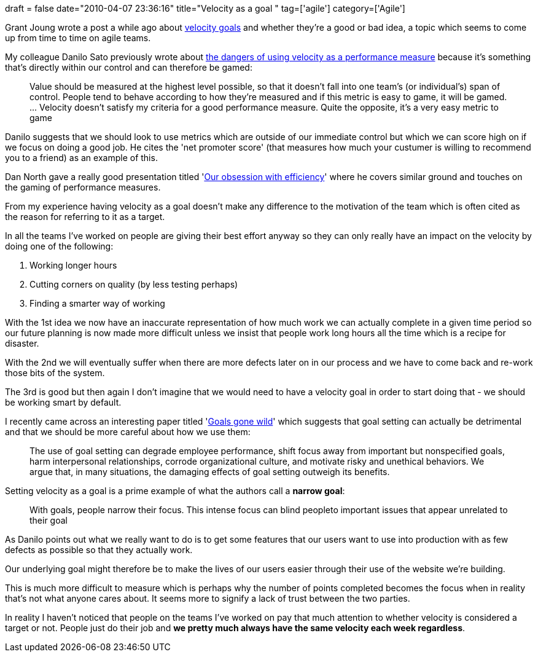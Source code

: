 +++
draft = false
date="2010-04-07 23:36:16"
title="Velocity as a goal "
tag=['agile']
category=['Agile']
+++

Grant Joung wrote a post a while ago about http://grantjoung.blogspot.com/2010/03/are-velocity-goals-really-good-thing.html[velocity goals] and whether they're a good or bad idea, a topic which seems to come up from time to time on agile teams.

My colleague Danilo Sato previously wrote about http://www.dtsato.com/blog/2009/07/12/velocity-gone-wrong-3-used-as-a-performance-measure/[the dangers of using velocity as a performance measure] because it's something that's directly within our control and can therefore be gamed:

____
Value should be measured at the highest level possible, so that it doesn't fall into one team's (or individual's) span of control. People tend to behave according to how they're measured and if this metric is easy to game, it will be gamed. \... Velocity doesn't satisfy my criteria for a good performance measure. Quite the opposite, it's a very easy metric to game
____

Danilo suggests that we should look to use metrics which are outside of our immediate control but which we can score high on if we focus on doing a good job. He cites the 'net promoter score' (that measures how much your custumer is willing to recommend you to a friend) as an example of this.

Dan North gave a really good presentation titled 'http://www.markhneedham.com/blog/2009/12/07/our-obsession-with-efficiency-dan-north/[Our obsession with efficiency]' where he covers similar ground and touches on the gaming of performance measures.

From my experience having velocity as a goal doesn't make any difference to the motivation of the team which is often cited as the reason for referring to it as a target.

In all the teams I've worked on people are giving their best effort anyway so they can only really have an impact on the velocity by doing one of the following:

. Working longer hours
. Cutting corners on quality (by less testing perhaps)
. Finding a smarter way of working

With the 1st idea we now have an inaccurate representation of how much work we can actually complete in a given time period so our future planning is now made more difficult unless we insist that people work long hours all the time which is a recipe for disaster.

With the 2nd we will eventually suffer when there are more defects later on in our process and we have to come back and re-work those bits of the system.

The 3rd is good but then again I don't imagine that we would need to have a velocity goal in order to start doing that - we should be working smart by default.

I recently came across an interesting paper titled 'http://hbswk.hbs.edu/item/6114.html[Goals gone wild]' which suggests that goal setting can actually be detrimental and that we should be more careful about how we use them:

____
The use of goal setting can degrade employee performance, shift focus away from important but nonspecified goals, harm interpersonal relationships, corrode organizational culture, and motivate risky and unethical behaviors. We argue that, in many situations, the damaging effects of goal setting outweigh its benefits.
____

Setting velocity as a goal is a prime example of what the authors call a *narrow goal*:

____
With goals, people narrow their focus. This intense focus can blind peopleto important issues that appear unrelated to their goal
____

As Danilo points out what we really want to do is to get some features that our users want to use into production with as few defects as possible so that they actually work.

Our underlying goal might therefore be to make the lives of our users easier through their use of the website we're building.

This is much more difficult to measure which is perhaps why the number of points completed becomes the focus when in reality that's not what anyone cares about. It seems more to signify a lack of trust between the two parties.

In reality I haven't noticed that people on the teams I've worked on pay that much attention to whether velocity is considered a target or not. People just do their job and *we pretty much always have the same velocity each week regardless*.
